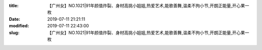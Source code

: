 
:title: 【广州女】NO.1021|91年颜值炸裂、身材高挑小姐姐,热爱艺术,能歌善舞,温柔不拘小节,开朗正能量,开心果一枚
:date: 2019-07-11 21:21:11
:modified: 2019-07-11 22:43:00
:slug: 【广州女】NO.1021|91年颜值炸裂、身材高挑小姐姐,热爱艺术,能歌善舞,温柔不拘小节,开朗正能量,开心果一枚


.. raw:: html
    :file: html/【广州女】NO.1021|91年颜值炸裂、身材高挑小姐姐,热爱艺术,能歌善舞,温柔不拘小节,开朗正能量,开心果一枚.html

